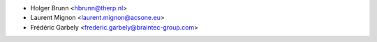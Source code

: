 * Holger Brunn <hbrunn@therp.nl>
* Laurent Mignon <laurent.mignon@acsone.eu>
* Frédéric Garbely <frederic.garbely@braintec-group.com>
